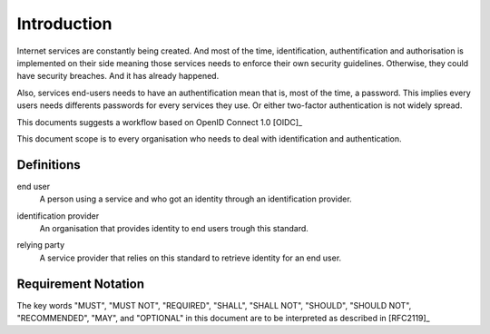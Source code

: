 Introduction
============

Internet services are constantly being created.
And most of the time, identification, authentification
and authorisation is implemented on their side meaning
those services needs to enforce their own security
guidelines. Otherwise, they could have security breaches.
And it has already happened.

Also, services end-users needs to have an authentification
mean that is, most of the time, a password. This implies
every users needs differents passwords for every services
they use. Or either two-factor authentication is not
widely spread.

This documents suggests a workflow based on OpenID Connect 1.0 [OIDC]_

.. index::
   single: scope

This document scope is to every organisation who needs
to deal with identification and authentication.

Definitions
-----------

.. index::
   pair: end user; user

end user
   A person using a service and who got an identity through an identification provider.

.. index::
   pair: identification provider; provider

identification provider
   An organisation that provides identity to end users trough this standard.

.. index::
   signle: relying party

relying party
   A service provider that relies on this standard to retrieve identity for an end user.

Requirement Notation
--------------------

The key words "MUST", "MUST NOT", "REQUIRED", "SHALL", "SHALL
NOT", "SHOULD", "SHOULD NOT", "RECOMMENDED",  "MAY", and
"OPTIONAL" in this document are to be interpreted as described in
[RFC2119]_